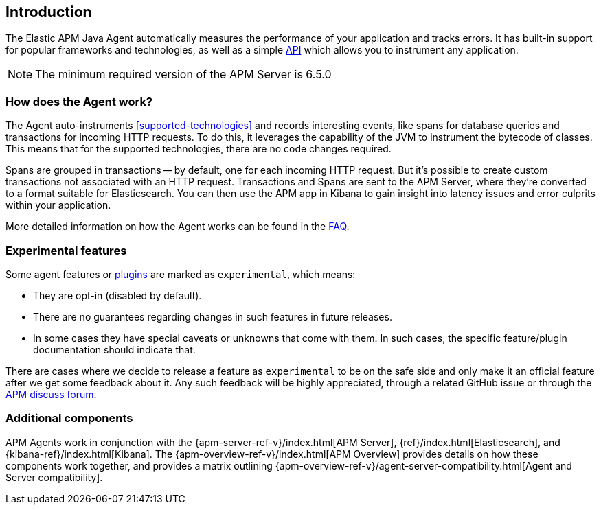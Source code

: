 ifdef::env-github[]
NOTE: For the best reading experience,
please view this documentation at https://www.elastic.co/guide/en/apm/agent/java[elastic.co]
endif::[]

[[intro]]
== Introduction

The Elastic APM Java Agent automatically measures the performance of your application and tracks errors.
It has built-in support for popular frameworks and technologies,
as well as a simple <<public-api,API>> which allows you to instrument any application.

NOTE: The minimum required version of the APM Server is 6.5.0

[float]
[[how-it-works]]
=== How does the Agent work?

The Agent auto-instruments <<supported-technologies>> and records interesting events,
like spans for database queries and transactions for incoming HTTP requests.
To do this, it leverages the capability of the JVM to instrument the bytecode of classes.
This means that for the supported technologies, there are no code changes required.

Spans are grouped in transactions -- by default, one for each incoming HTTP request.
But it's possible to create custom transactions not associated with an HTTP request.
Transactions and Spans are sent to the APM Server, where they're converted to a format suitable for Elasticsearch.
You can then use the APM app in Kibana to gain insight into latency issues and error culprits within your application.

More detailed information on how the Agent works can be found in the <<faq-how-does-it-work,FAQ>>.

[float]
[[experimental]]
=== Experimental features

Some agent features or <<supported-technologies,plugins>> are marked as `experimental`, which means:

* They are opt-in (disabled by default).
* There are no guarantees regarding changes in such features in future releases.
* In some cases they have special caveats or unknowns that come with them. In such cases, the specific feature/plugin
documentation should indicate that.

There are cases where we decide to release a feature as `experimental` to be on the safe side and only make it an official
feature after we get some feedback about it. Any such feedback will be highly appreciated, through a related
GitHub issue or through the https://discuss.elastic.co/c/apm[APM discuss forum].

[float]
[[additional-components]]
=== Additional components

APM Agents work in conjunction with the {apm-server-ref-v}/index.html[APM Server], {ref}/index.html[Elasticsearch], and {kibana-ref}/index.html[Kibana].
The {apm-overview-ref-v}/index.html[APM Overview] provides details on how these components work together,
and provides a matrix outlining {apm-overview-ref-v}/agent-server-compatibility.html[Agent and Server compatibility].
